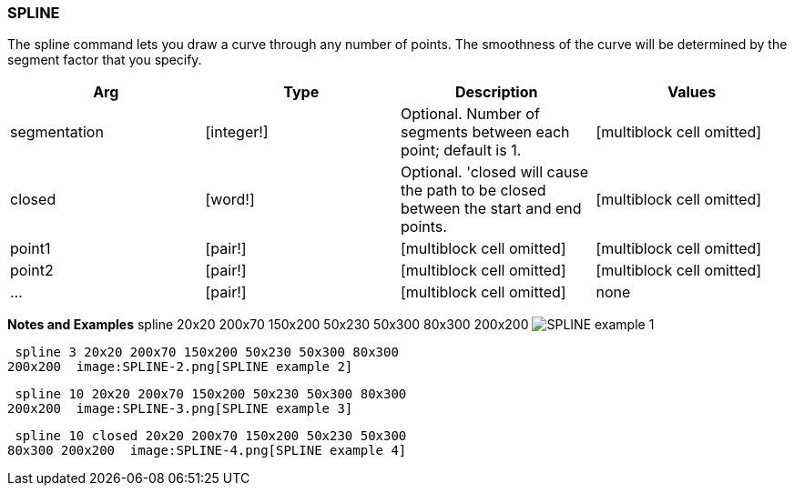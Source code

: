 
SPLINE
~~~~~~

The spline command lets you draw a curve through any number of points.
The smoothness of the curve will be determined by the segment factor
that you specify.

[cols=",,,",options="header",]
|=======================================================================
|Arg |Type |Description |Values
|segmentation |[integer!] |Optional. Number of segments between each
point; default is 1. |[multiblock cell omitted]

|closed |[word!] |Optional. 'closed will cause the path to be closed
between the start and end points. |[multiblock cell omitted]

|point1 |[pair!] |[multiblock cell omitted] |[multiblock cell omitted]

|point2 |[pair!] |[multiblock cell omitted] |[multiblock cell omitted]

|... |[pair!] |[multiblock cell omitted] |none
|=======================================================================

*Notes and Examples*  spline 20x20 200x70 150x200 50x230
50x300 80x300 200x200  image:SPLINE-1.png[SPLINE example 1]

 spline 3 20x20 200x70 150x200 50x230 50x300 80x300
200x200  image:SPLINE-2.png[SPLINE example 2]

 spline 10 20x20 200x70 150x200 50x230 50x300 80x300
200x200  image:SPLINE-3.png[SPLINE example 3]

 spline 10 closed 20x20 200x70 150x200 50x230 50x300
80x300 200x200  image:SPLINE-4.png[SPLINE example 4]

